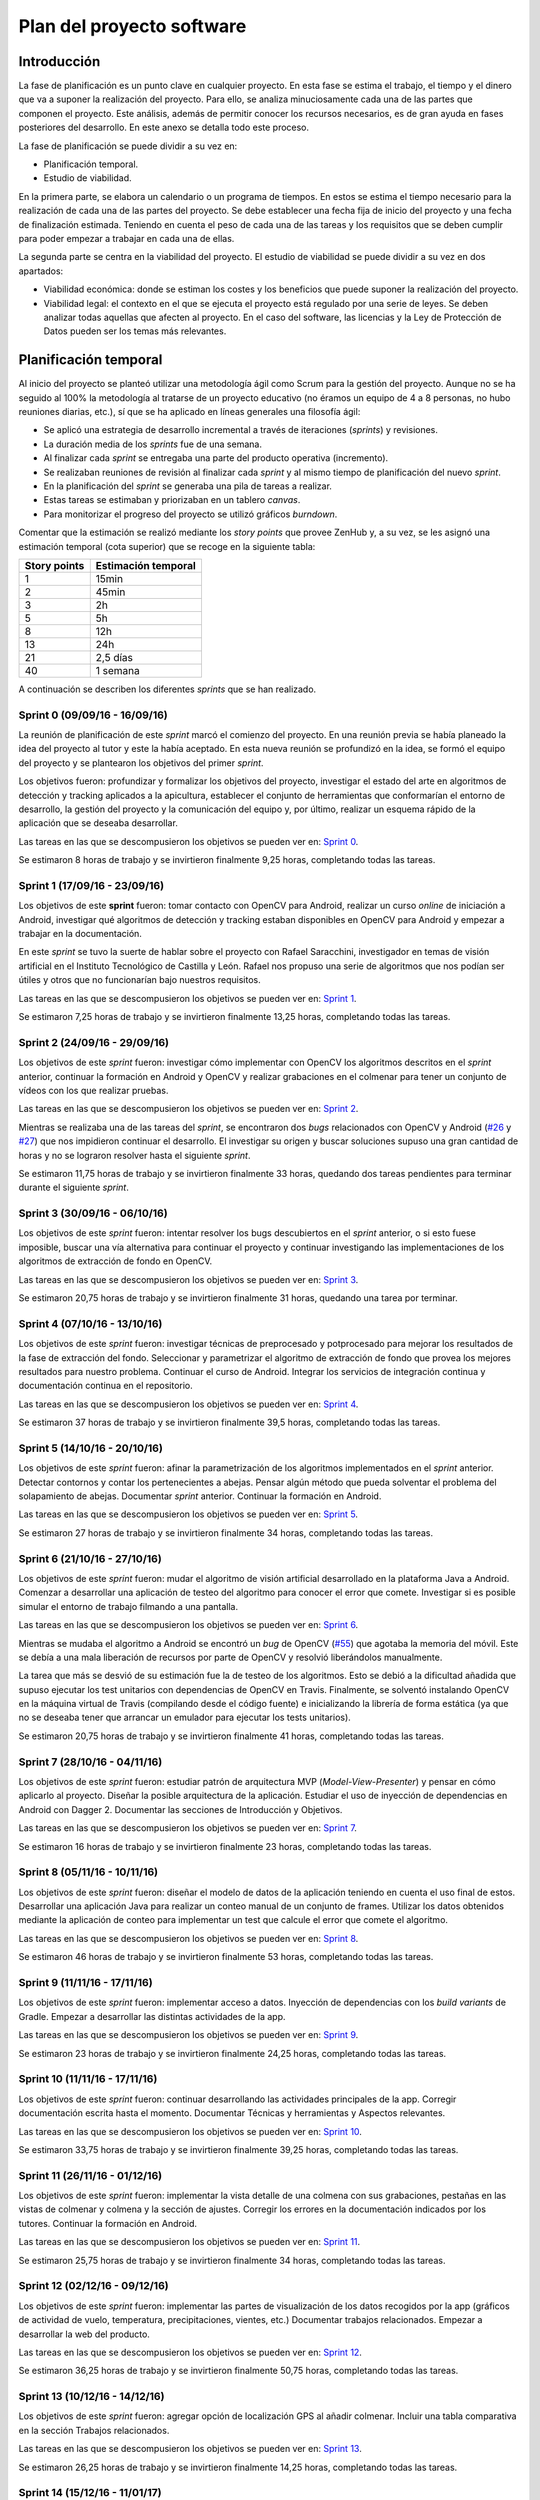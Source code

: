 Plan del proyecto software
==========================

Introducción
------------

La fase de planificación es un punto clave en cualquier proyecto. En
esta fase se estima el trabajo, el tiempo y el dinero que va a suponer
la realización del proyecto. Para ello, se analiza minuciosamente cada
una de las partes que componen el proyecto. Este análisis, además de
permitir conocer los recursos necesarios, es de gran ayuda en fases
posteriores del desarrollo. En este anexo se detalla todo este proceso.

La fase de planificación se puede dividir a su vez en:

-  Planificación temporal.
-  Estudio de viabilidad.

En la primera parte, se elabora un calendario o un programa de tiempos.
En estos se estima el tiempo necesario para la realización de cada una
de las partes del proyecto. Se debe establecer una fecha fija de inicio
del proyecto y una fecha de finalización estimada. Teniendo en cuenta el
peso de cada una de las tareas y los requisitos que se deben cumplir
para poder empezar a trabajar en cada una de ellas.

La segunda parte se centra en la viabilidad del proyecto. El estudio de
viabilidad se puede dividir a su vez en dos apartados:

-  Viabilidad económica: donde se estiman los costes y los beneficios
   que puede suponer la realización del proyecto.
-  Viabilidad legal: el contexto en el que se ejecuta el proyecto está
   regulado por una serie de leyes. Se deben analizar todas aquellas que
   afecten al proyecto. En el caso del software, las licencias y la Ley
   de Protección de Datos pueden ser los temas más relevantes.

Planificación temporal
----------------------

Al inicio del proyecto se planteó utilizar una metodología ágil como
Scrum para la gestión del proyecto. Aunque no se ha seguido al 100% la
metodología al tratarse de un proyecto educativo (no éramos un equipo de
4 a 8 personas, no hubo reuniones diarias, etc.), sí que se ha aplicado
en líneas generales una filosofía ágil:

-  Se aplicó una estrategia de desarrollo incremental a través de
   iteraciones (*sprints*) y revisiones.
-  La duración media de los *sprints* fue de una semana.
-  Al finalizar cada *sprint* se entregaba una parte del producto
   operativa (incremento).
-  Se realizaban reuniones de revisión al finalizar cada *sprint* y al
   mismo tiempo de planificación del nuevo *sprint*.
-  En la planificación del *sprint* se generaba una pila de tareas a
   realizar.
-  Estas tareas se estimaban y priorizaban en un tablero *canvas*.
-  Para monitorizar el progreso del proyecto se utilizó gráficos
   *burndown*.

Comentar que la estimación se realizó mediante los *story points* que
provee ZenHub y, a su vez, se les asignó una estimación temporal (cota
superior) que se recoge en la siguiente tabla:

+----------------+-----------------------+
| Story points   | Estimación temporal   |
+================+=======================+
| 1              | 15min                 |
+----------------+-----------------------+
| 2              | 45min                 |
+----------------+-----------------------+
| 3              | 2h                    |
+----------------+-----------------------+
| 5              | 5h                    |
+----------------+-----------------------+
| 8              | 12h                   |
+----------------+-----------------------+
| 13             | 24h                   |
+----------------+-----------------------+
| 21             | 2,5 días              |
+----------------+-----------------------+
| 40             | 1 semana              |
+----------------+-----------------------+

A continuación se describen los diferentes *sprints* que se han realizado.

Sprint 0 (09/09/16 - 16/09/16)
~~~~~~~~~~~~~~~~~~~~~~~~~~~~~~

La reunión de planificación de este *sprint* marcó el comienzo del
proyecto. En una reunión previa se había planeado la idea del proyecto
al tutor y este la había aceptado. En esta nueva reunión se profundizó
en la idea, se formó el equipo del proyecto y se plantearon los
objetivos del primer *sprint*.

Los objetivos fueron: profundizar y formalizar los objetivos del
proyecto, investigar el estado del arte en algoritmos de detección y
tracking aplicados a la apicultura, establecer el conjunto de
herramientas que conformarían el entorno de desarrollo, la gestión del
proyecto y la comunicación del equipo y, por último, realizar un esquema
rápido de la aplicación que se deseaba desarrollar.

Las tareas en las que se descompusieron los objetivos se pueden ver en:
`Sprint 0 <https://github.com/davidmigloz/go-bees/milestone/1?closed=1>`__.

Se estimaron 8 horas de trabajo y se invirtieron finalmente 9,25 horas,
completando todas las tareas.

|Sprint 0|

.. |Sprint 0| image:: ../../img/burndowns/sprint0.png

Sprint 1 (17/09/16 - 23/09/16)
~~~~~~~~~~~~~~~~~~~~~~~~~~~~~~

Los objetivos de este **sprint** fueron: tomar contacto con OpenCV para
Android, realizar un curso *online* de iniciación a Android, investigar
qué algoritmos de detección y tracking estaban disponibles en OpenCV
para Android y empezar a trabajar en la documentación.

En este *sprint* se tuvo la suerte de hablar sobre el proyecto con Rafael
Saracchini, investigador en temas de visión artificial en el Instituto
Tecnológico de Castilla y León. Rafael nos propuso una serie de
algoritmos que nos podían ser útiles y otros que no funcionarían bajo
nuestros requisitos.

Las tareas en las que se descompusieron los objetivos se pueden ver en:
`Sprint 1 <https://github.com/davidmigloz/go-bees/milestone/2?closed=1>`__.

Se estimaron 7,25 horas de trabajo y se invirtieron finalmente 13,25
horas, completando todas las tareas.

.. figure:: ../../img/burndowns/sprint1.png
   :alt: Sprint 1.

Sprint 2 (24/09/16 - 29/09/16)
~~~~~~~~~~~~~~~~~~~~~~~~~~~~~~

Los objetivos de este *sprint* fueron: investigar cómo implementar con
OpenCV los algoritmos descritos en el *sprint* anterior, continuar la
formación en Android y OpenCV y realizar grabaciones en el colmenar para
tener un conjunto de vídeos con los que realizar pruebas.

Las tareas en las que se descompusieron los objetivos se pueden ver en:
`Sprint 2 <https://github.com/davidmigloz/go-bees/milestone/3?closed=1>`__.

Mientras se realizaba una de las tareas del *sprint*, se encontraron dos
*bugs* relacionados con OpenCV y Android
(`#26 <https://github.com/davidmigloz/go-bees/issues/26>`__ y
`#27 <https://github.com/davidmigloz/go-bees/issues/27>`__) que nos
impidieron continuar el desarrollo. El investigar su origen y buscar
soluciones supuso una gran cantidad de horas y no se lograron resolver
hasta el siguiente *sprint*.

Se estimaron 11,75 horas de trabajo y se invirtieron finalmente 33
horas, quedando dos tareas pendientes para terminar durante el siguiente
*sprint*.

.. figure:: ../../img/burndowns/sprint2.png
   :alt: Sprint 2.

Sprint 3 (30/09/16 - 06/10/16)
~~~~~~~~~~~~~~~~~~~~~~~~~~~~~~

Los objetivos de este *sprint* fueron: intentar resolver los bugs
descubiertos en el *sprint* anterior, o si esto fuese imposible, buscar
una vía alternativa para continuar el proyecto y continuar investigando
las implementaciones de los algoritmos de extracción de fondo en OpenCV.

Las tareas en las que se descompusieron los objetivos se pueden ver en:
`Sprint 3 <https://github.com/davidmigloz/go-bees/milestone/4?closed=1>`__.

Se estimaron 20,75 horas de trabajo y se invirtieron finalmente 31
horas, quedando una tarea por terminar.

.. figure:: ../../img/burndowns/sprint3.png
   :alt: Sprint 3.

Sprint 4 (07/10/16 - 13/10/16)
~~~~~~~~~~~~~~~~~~~~~~~~~~~~~~

Los objetivos de este *sprint* fueron: investigar técnicas de preprocesado
y potprocesado para mejorar los resultados de la fase de extracción del
fondo. Seleccionar y parametrizar el algoritmo de extracción de fondo
que provea los mejores resultados para nuestro problema. Continuar el
curso de Android. Integrar los servicios de integración continua y
documentación continua en el repositorio.

Las tareas en las que se descompusieron los objetivos se pueden ver en:
`Sprint 4 <https://github.com/davidmigloz/go-bees/milestone/5?closed=1>`__.

Se estimaron 37 horas de trabajo y se invirtieron finalmente 39,5 horas,
completando todas las tareas.

.. figure:: ../../img/burndowns/sprint4.png
   :alt: Sprint 4.

Sprint 5 (14/10/16 - 20/10/16)
~~~~~~~~~~~~~~~~~~~~~~~~~~~~~~

Los objetivos de este *sprint* fueron: afinar la parametrización de los
algoritmos implementados en el *sprint* anterior. Detectar contornos y
contar los pertenecientes a abejas. Pensar algún método que pueda
solventar el problema del solapamiento de abejas. Documentar *sprint*
anterior. Continuar la formación en Android.

Las tareas en las que se descompusieron los objetivos se pueden ver en:
`Sprint 5 <https://github.com/davidmigloz/go-bees/milestone/6?closed=1>`__.

Se estimaron 27 horas de trabajo y se invirtieron finalmente 34 horas,
completando todas las tareas.

.. figure:: ../../img/burndowns/sprint5.png
   :alt: Sprint 5.

Sprint 6 (21/10/16 - 27/10/16)
~~~~~~~~~~~~~~~~~~~~~~~~~~~~~~

Los objetivos de este *sprint* fueron: mudar el algoritmo de visión
artificial desarrollado en la plataforma Java a Android. Comenzar a
desarrollar una aplicación de testeo del algoritmo para conocer el error
que comete. Investigar si es posible simular el entorno de trabajo
filmando a una pantalla.

Las tareas en las que se descompusieron los objetivos se pueden ver en:
`Sprint 6 <https://github.com/davidmigloz/go-bees/milestone/7?closed=1>`__.

Mientras se mudaba el algoritmo a Android se encontró un *bug* de OpenCV
(`#55 <https://github.com/davidmigloz/go-bees/issues/55>`__) que agotaba
la memoria del móvil. Este se debía a una mala liberación de recursos
por parte de OpenCV y resolvió liberándolos manualmente.

La tarea que más se desvió de su estimación fue la de testeo de los
algoritmos. Esto se debió a la dificultad añadida que supuso ejecutar
los test unitarios con dependencias de OpenCV en Travis. Finalmente, se
solventó instalando OpenCV en la máquina virtual de Travis (compilando
desde el código fuente) e inicializando la librería de forma estática
(ya que no se deseaba tener que arrancar un emulador para ejecutar los
tests unitarios).

Se estimaron 20,75 horas de trabajo y se invirtieron finalmente 41
horas, completando todas las tareas.

.. figure:: ../../img/burndowns/sprint6.png
   :alt: Sprint 6.

Sprint 7 (28/10/16 - 04/11/16)
~~~~~~~~~~~~~~~~~~~~~~~~~~~~~~

Los objetivos de este *sprint* fueron: estudiar patrón de arquitectura MVP
(*Model-View-Presenter*) y pensar en cómo aplicarlo al proyecto. Diseñar
la posible arquitectura de la aplicación. Estudiar el uso de inyección
de dependencias en Android con Dagger 2. Documentar las secciones de
Introducción y Objetivos.

Las tareas en las que se descompusieron los objetivos se pueden ver en:
`Sprint 7 <https://github.com/davidmigloz/go-bees/milestone/8?closed=1>`__.

Se estimaron 16 horas de trabajo y se invirtieron finalmente 23 horas,
completando todas las tareas.

.. figure:: ../../img/burndowns/sprint7.png
   :alt: Sprint 7.

Sprint 8 (05/11/16 - 10/11/16)
~~~~~~~~~~~~~~~~~~~~~~~~~~~~~~

Los objetivos de este *sprint* fueron: diseñar el modelo de datos de la
aplicación teniendo en cuenta el uso final de estos. Desarrollar una
aplicación Java para realizar un conteo manual de un conjunto de frames.
Utilizar los datos obtenidos mediante la aplicación de conteo para
implementar un test que calcule el error que comete el algoritmo.

Las tareas en las que se descompusieron los objetivos se pueden ver en:
`Sprint 8 <https://github.com/davidmigloz/go-bees/milestone/9?closed=1>`__.

Se estimaron 46 horas de trabajo y se invirtieron finalmente 53 horas,
completando todas las tareas.

.. figure:: ../../img/burndowns/sprint8.png
   :alt: Sprint 8.

Sprint 9 (11/11/16 - 17/11/16)
~~~~~~~~~~~~~~~~~~~~~~~~~~~~~~

Los objetivos de este *sprint* fueron: implementar acceso a datos.
Inyección de dependencias con los *build variants* de Gradle. Empezar a
desarrollar las distintas actividades de la app.

Las tareas en las que se descompusieron los objetivos se pueden ver en:
`Sprint 9 <https://github.com/davidmigloz/go-bees/milestone/10?closed=1>`__.

Se estimaron 23 horas de trabajo y se invirtieron finalmente 24,25
horas, completando todas las tareas.

.. figure:: ../../img/burndowns/sprint9.png
   :alt: Sprint 9.

Sprint 10 (11/11/16 - 17/11/16)
~~~~~~~~~~~~~~~~~~~~~~~~~~~~~~~

Los objetivos de este *sprint* fueron: continuar desarrollando las actividades 
principales de la app. Corregir documentación escrita hasta el momento. 
Documentar Técnicas y herramientas y Aspectos relevantes.

Las tareas en las que se descompusieron los objetivos se pueden ver en:
`Sprint 10 <https://github.com/davidmigloz/go-bees/milestone/11?closed=1>`__.

Se estimaron 33,75 horas de trabajo y se invirtieron finalmente 39,25
horas, completando todas las tareas.

.. figure:: ../../img/burndowns/sprint10.png
   :alt: Sprint 10.
   
Sprint 11 (26/11/16 - 01/12/16)
~~~~~~~~~~~~~~~~~~~~~~~~~~~~~~~

Los objetivos de este *sprint* fueron: implementar la vista detalle de una colmena 
con sus grabaciones, pestañas en las vistas de colmenar y colmena y la sección de 
ajustes. Corregir los errores en la documentación indicados por los tutores. 
Continuar la formación en Android.

Las tareas en las que se descompusieron los objetivos se pueden ver en:
`Sprint 11 <https://github.com/davidmigloz/go-bees/milestone/12?closed=1>`__.

Se estimaron 25,75 horas de trabajo y se invirtieron finalmente 34
horas, completando todas las tareas.

.. figure:: ../../img/burndowns/sprint11.png
   :alt: Sprint 11.
   
Sprint 12 (02/12/16 - 09/12/16)
~~~~~~~~~~~~~~~~~~~~~~~~~~~~~~~

Los objetivos de este *sprint* fueron: implementar las partes de visualización de 
los datos recogidos por la app (gráficos de actividad de vuelo, temperatura, 
precipitaciones, vientes, etc.) Documentar trabajos relacionados. Empezar a 
desarrollar la web del producto.

Las tareas en las que se descompusieron los objetivos se pueden ver en:
`Sprint 12 <https://github.com/davidmigloz/go-bees/milestone/13?closed=1>`__.

Se estimaron 36,25 horas de trabajo y se invirtieron finalmente 50,75
horas, completando todas las tareas.

.. figure:: ../../img/burndowns/sprint12.png
   :alt: Sprint 12.

Sprint 13 (10/12/16 - 14/12/16)
~~~~~~~~~~~~~~~~~~~~~~~~~~~~~~~

Los objetivos de este *sprint* fueron: agregar opción de localización GPS al 
añadir colmenar. Incluir una tabla comparativa en la sección Trabajos relacionados.

Las tareas en las que se descompusieron los objetivos se pueden ver en:
`Sprint 13 <https://github.com/davidmigloz/go-bees/milestone/14?closed=1>`__.

Se estimaron 26,25 horas de trabajo y se invirtieron finalmente 14,25
horas, completando todas las tareas.

.. figure:: ../../img/burndowns/sprint13.png
   :alt: Sprint 13.

Sprint 14 (15/12/16 - 11/01/17)
~~~~~~~~~~~~~~~~~~~~~~~~~~~~~~~

Se trató del sprint más largo de todos los realizados, con una duración de cuatro
semanas debido a las vacaciones de Navidad.

Los objetivos de este *sprint* fueron: implementar el servicio de monitorización 
en segundo plano, junto con su sección de ajustes, la obtención de información 
meteorológica, la edición y borrado de colmenares y colmenas y las pestañas de 
información de colmenar y colmena. Además, realizar un estudio de viabilidad 
legal y selececionar la licencia más apropiada para el proyecto.

Las tareas en las que se descompusieron los objetivos se pueden ver en:
`Sprint 14 <https://github.com/davidmigloz/go-bees/milestone/15?closed=1>`__.

Se estimaron 143 horas de trabajo y se invirtieron finalmente 187,75
horas, completando todas las tareas.

.. figure:: ../../img/burndowns/sprint14.png
   :alt: Sprint 14.
   
Sprint 15 (12/01/17 - 18/01/17)
~~~~~~~~~~~~~~~~~~~~~~~~~~~~~~~

Los objetivos de este *sprint* fueron: finalizar el desarrollo principal de la 
app completando el menú y la internacionalización. Completar los contenidos de 
la memoria y continuar con los anexos "Plan del proyecto software" y "Requisitos."

Las tareas en las que se descompusieron los objetivos se pueden ver en:
`Sprint 15 <https://github.com/davidmigloz/go-bees/milestone/16?closed=1>`__.

Se estimaron 39 horas de trabajo y se invirtieron finalmente 37,75
horas, a falta de terminar los anexos planificados por falta de tiempo.

.. figure:: ../../img/burndowns/sprint15.png
   :alt: Sprint 15.   
   
Estudio de viabilidad
---------------------

Viabilidad económica
~~~~~~~~~~~~~~~~~~~~

En el siguiente apartado se analizarán los costes y beneficios que
podría haber supuesto el proyecto si se hubiese realizado en un entorno
empresarial real.

Costes
^^^^^^

La estructura de costes del proyecto se puede desglosar en las
siguientes categorías.

**Costes de personal:**

El proyecto ha sido llevado a cabo por un desarrollador empleado a
tiempo completo durante cinco meses. Se considera el siguiente salario:

+----------------------------+--------------+
| **Concepto**               | **Coste**    |
+============================+==============+
| Salario mensual neto       | 1.000€       |
+----------------------------+--------------+
| Retención IRPF (15%)       | 272,23€      |
+----------------------------+--------------+
| Seguridad Social (29,9%)   | 542,65€      |
+----------------------------+--------------+
| Salario mensual bruto      | 1.814,88€    |
+----------------------------+--------------+
| **Total 5 meses**          | 9.074,40 €   |
+----------------------------+--------------+

La retribución a la Seguridad Social se ha calculado como un 23,60% por
contingencias comunes, más un 5,50% por desempleo de tipo general, más
un 0,20% para el Fondo de Garantía Salarial y más un 0,60% de formación
profesional. En total un 29,9% que se aplica al salario bruto [ss_cotizacion]_.

**Costes de hardware:**

En este apartado se revisan todos los costes en dispositivos *hardware*
que se han necesitado para el desarrollo del proyecto. Se considera que
la amortización ronda los 5 años y han sido utilizados durante 5 meses.

+----------------------+-------------+------------------------+
| **Concepto**         | **Coste**   | **Coste amortizado**   |
+======================+=============+========================+
| Dispositivo móvil    | 300€        | 25€                    |
+----------------------+-------------+------------------------+
| Ordenador portátil   | 800€        | 66,67€                 |
+----------------------+-------------+------------------------+
| **Total**            | 1.100€      | 91,67€                 |
+----------------------+-------------+------------------------+

**Costes de software:**

En este apartado se revisan todos los costes en licencias de *software*
no gratuito. Se considera que la amortización del *software* ronda los 2
años.

+------------------+-------------+------------------------+
| **Concepto**     | **Coste**   | **Coste amortizado**   |
+==================+=============+========================+
| Windows 10 Pro   | 279€        | 58,13€                 |
+------------------+-------------+------------------------+
| Creately         | 5€          | 1,04€                  |
+------------------+-------------+------------------------+
| **Total**        | 284€        | 59,17€                 |
+------------------+-------------+------------------------+

**Costes varios:**

En este apartado se revisan el resto de costes del proyecto.

+------------------------------------+-------------+
| **Concepto**                       | **Coste**   |
+====================================+=============+
| Dominio gobees.io                  | 31,90€      |
+------------------------------------+-------------+
| Alquiler de oficina                | 500€        |
+------------------------------------+-------------+
| Internet                           | 150€        |
+------------------------------------+-------------+
| Material de apicultura de prueba   | 150€        |
+------------------------------------+-------------+
| **Total**                          | 831,90€     |
+------------------------------------+-------------+

**Costes totales:**

El sumatorio de todos los costes es el siguiente:

+----------------+--------------+
| **Concepto**   | **Coste**    |
+================+==============+
| Personal       | 9.074,40 €   |
+----------------+--------------+
| *Hardware*     | 91,67€       |
+----------------+--------------+
| *Software*     | 59,17€       |
+----------------+--------------+
| Varios         | 831,90€      |
+----------------+--------------+
| Total          | 10.057,14€   |
+----------------+--------------+

Beneficios
^^^^^^^^^^

La aplicación desarrollada se distribuirá de forma gratuita y sin
publicidad, por lo que a corto plazo no se obtendrán beneficios.

La forma de monetizar la aplicación será en una segunda fase, cuando se
desarrolle una plataforma en la nube que sincronice la información de
varios dispositivos y permita el acceso remoto a la información.

Se considerarán tres tipos de suscripciones:

+---------------+------------------+----------------+-------------------+--------------+
| **Tipo**      | **Colmenares**   | **Colmenas**   | **Plataformas**   | **Precio**   |
+===============+==================+================+===================+==============+
| Hobby         | 1                | 10             | App / Cloud       | Gratis       |
+---------------+------------------+----------------+-------------------+--------------+
| Amateur       | 5                | 100            | App / Cloud       | 5€/mes       |
+---------------+------------------+----------------+-------------------+--------------+
| Profesional   | Ilimitados       | Ilimitados     | App / Cloud       | 20€/mes      |
+---------------+------------------+----------------+-------------------+--------------+

Viabilidad legal
~~~~~~~~~~~~~~~~

En esta sección se discutirán los temas relacionados con las licencias.
Tanto del propio *software*, como de su documentación, imágenes y
vídeos.

"En Derecho, una licencia es un contrato mediante el cual una persona
recibe de otra el derecho de uso, de copia, de distribución, de estudio
y de modificación (en el caso del *Software* Libre) de varios de sus
bienes, normalmente de carácter no tangible o intelectual, pudiendo
darse a cambio del pago de un monto determinado por el uso de los
mismos." [wiki:licencia]_

Software
^^^^^^^^

En primer lugar, vamos a analizar cuál sería la licencia más conveniente
para nuestro proyecto. Por un lado, somos nosotros los que podemos
elegir qué derechos queremos proporcionar a los usuarios y cuáles no.
Sin embargo, estamos limitados por los derechos que nos conceden a
nosotros las licencias de las dependencias utilizadas en el proyecto.

A continuación, se muestran las licencias de las dependencias usadas.

+----------------+---------+----------------------------------------------+----------+
| Dependencia    | Versión | Descripción                                  | Licencia |
+================+=========+==============================================+==========+
| Android        | 25.1.0  | Biblioteca de compatibilidad de Android.     | Apache   |
| Support        |         |                                              | v2.0     |
| Library        |         |                                              |          |
+----------------+---------+----------------------------------------------+----------+
| OpenCV         | 3.1.0   | Biblioteca de visión artificial.             | BSD      |
+----------------+---------+----------------------------------------------+----------+
| Google Play    | 10.0.1  | Biblioteca que proporciona acceso a          | Apache   |
| Services       |         | diferentes servicios, entre ellos,           | v2.0     |
|                |         | localización.                                |          |
+----------------+---------+----------------------------------------------+----------+
| Guava          | 20.0    | Conjunto de bibliotecas comunes para Java.   | Apache   |
|                |         |                                              | v2.0     |
+----------------+---------+----------------------------------------------+----------+
| RoundedImageVi | 2.3.0   | Componente para mostrar imágenes redondeadas | Apache   |
| ew             |         | en Android.                                  | v2.0     |
+----------------+---------+----------------------------------------------+----------+
| MPAndroidChart | 3.0.1   | Biblioteca de gráficos para Android.         | Apache   |
|                |         |                                              | v2.0     |
+----------------+---------+----------------------------------------------+----------+
| VNTNumberPicker| 1.0.0   | Componente para seleccionar valores          | Apache   |
| Preference     |         | numéricos.                                   | v2.0     |
+----------------+---------+----------------------------------------------+----------+
| Permission     | 1.0.6   | Biblioteca que facilita la gestión de        | MIT      |
| Utils          |         | permisos en tiempo de ejecución.             |          |
+----------------+---------+----------------------------------------------+----------+
| JUnit          | 4.12    | Framework para *testing* unitario en Java.   | EPL      |
+----------------+---------+----------------------------------------------+----------+
| Mockito        | 2.0.2   | Framework para *mocking* en Java.            | MIT      |
+----------------+---------+----------------------------------------------+----------+
| SLF4J          | 1.7.21  | API para *logging* en Java.                  | MIT      |
|                |         |                                              |          |
+----------------+---------+----------------------------------------------+----------+
| Apache Log4j   | 1.7.21  | Biblioteca para *logging* en Java.           | Apache   |
|                |         |                                              | v2.0     |
+----------------+---------+----------------------------------------------+----------+
| Android JSON   | 20160810| Biblioteca para trabajar con JSON.           | Apache   |
|                |         |                                              | v2.0     |
+----------------+---------+----------------------------------------------+----------+
| Espresso       | 2.2.2   | Framework de *testing* para Android.         | Apache   |
|                |         |                                              | v2.0     |
+----------------+---------+----------------------------------------------+----------+

Por lo tanto, tenemos que escoger una licencia para nuestro proyecto que
sea compatible con Apache v2.0, BSD, MIT y EPL. En el siguiente gráfico
mostramos la compatibilidad entre estas licencias, así como su grado de
permisividad.

.. figure:: ../../img/licenses_compatibility.png
   :alt: licenses\_compatibility

Podemos observar que la licencia más restrictiva (en el sentido de
obligaciones a cumplir) es la *Eclipse Public License* que posee la
librería JUnit.

La forma de monetización del proyecto se realizará mediante
suscripciones a una plataforma *cloud* que permitirá la sincronización
entre varios dispositivos, entre otras funcionalidades. Por lo tanto, la
liberación del código del proyecto no pone en peligro su monetización,
sino todo lo contrario, abre la puerta a que la comunidad *Open Source*
aporte valor adicional a nuestro proyecto. El permitir la distribución
de la app libremente y de forma gratuita también nos es beneficioso, ya
que aumenta las posibilidades de recibir nuevas suscripciones de
usuarios. Y por último, no nos importaría que otras empresas se basaran
en nuestro código fuente para desarrollar sus productos, siempre los
liberaran bajo una licencia de código abierto para que nosotros también
pudiéramos aprovechar las mejoras que hubieran realizado.

Teniendo en cuenta todo lo anterior, la licencia que más se ajusta a
nuestras pretensiones es la *GNU General Public License v3.0*, que, de
forma resumida, establece lo siguiente: [license:gplv3]_

+--------------------+------------------------------------------+----------------------------------+
| Derechos           | Condiciones                              | Limitaciones                     |
+====================+==========================================+==================================+
| Uso comercial.     | Liberar código fuente.                   | Limitación de responsabilidad.   |
+--------------------+------------------------------------------+----------------------------------+
| Distribución.      | Nota sobre la licencia y copyright.      | Sin garantías.                   |
+--------------------+------------------------------------------+----------------------------------+
| Modificación.      | Modificaciones bajo la misma licencia.   |                                  |
+--------------------+------------------------------------------+----------------------------------+
| Uso de patentes.   | Indicar modificaciones realizadas.       |                                  |
+--------------------+------------------------------------------+----------------------------------+
| Uso privado.       |                                          |                                  |
+--------------------+------------------------------------------+----------------------------------+

Sin embargo, GPL v3.0 no es compatible con la licencia EPL que posee
JUnit. Ya que, la EPL requiere que "cualquier distribución del trabajo
conceda a todos los destinatarios una licencia para las patentes que
pudieran tener que cubrir las modificaciones que han hecho" [license:epl]_. Esto supone
que los destinatarios pueden añadir una restricción adicional, hecho que
prohíbe rotundamente GPL: "[que el distribuidor] no imponga ninguna
restricción más sobre el ejercicio de los derechos concedidos a los
beneficiarios" [license:gplv3]_.

Tras analizar otras licencias alternativas, no se ha encontrado ninguna
compatible con EPL y, a la vez, con nuestras pretensiones. Por lo que
finalmente se ha tomado la decisión de utilizar dos licencias para el
código fuente del proyecto. Por un lado, todo el código fuente de la
aplicación se ha licenciado bajo GPL v3.0. Mientras que el código fuente
de testeo, que hace uso de código licenciado bajo EPL (JUnit), se ha
liberado bajo licencia Apache v2.0, la cual sí que es compatible con
EPL.

Documentación
^^^^^^^^^^^^^

Aunque se puede utilizar también la licencia GPL v3.0 para licenciar la
documentación, no es lo más recomendable. Ya que contiene numerosas
cláusulas que solo tienen sentido cuando se habla de código fuente. Por
ejemplo, si alguien quisiese distribuir una copia de la documentación de
forma impresa, estaría obligado a proporcionar también una copia del
código fuente.

Por lo que se ha decido utilizar una licencia *Creative Commons*, las
cuales están más enfocadas a licenciar este tipo de material. En
concreto, se ha elegido la *Creative Commons Attribution 4.0
International* (CC-BY-4.0). Que establece lo siguiente: [license:ccby4]_

+--------------+---------------------------+-------------------------------------+
| Derechos     | Condiciones               | Limitaciones                        |
+==============+===========================+=====================================+
| Uso          | Nota sobre la licencia y  | Limitación de responsabilidad.      |
| comercial.   | copyright.                |                                     |
+--------------+---------------------------+-------------------------------------+
| Distribución.| Indicar modificaciones    | Sin garantías.                      |
|              | realizadas.               |                                     |
+--------------+---------------------------+-------------------------------------+
| Modificación.|                           | No proporciona derechos sobre       |
|              |                           | marcas registradas.                 |
+--------------+---------------------------+-------------------------------------+
| Uso privado. |                           | No proporciona derechos sobre       |
|              |                           | patentes.                           |
+--------------+---------------------------+-------------------------------------+

Imágenes y vídeos
^^^^^^^^^^^^^^^^^

En la documentación no se ha utilizado ninguna imagen de terceros, todas
las imágenes son propias del proyecto y cuentan con la misma licencia
que la documentación (CC-BY-4.0).

El *dataset* de vídeos de prueba también se encuentra bajo la misma
licencia.

Por otro lado, en la aplicación se han utilizado dos fuentes de
imágenes de terceros:

+-------------------------+-----------------------------------------+---------------+
| Fuente                  | Descripción                             | Licencia      |
+=========================+=========================================+===============+
| Material design icons   | Conjunto de iconos oficial de Google.   | Apache v2.0   |
+-------------------------+-----------------------------------------+---------------+
| Simple Weather Icons    | Conjunto de iconos meteorológicos.      | Apache v2.0   |
+-------------------------+-----------------------------------------+---------------+

Aunque ambos autores renuncian a la obligación de especificar
explícitamente su autoría, se les ha mencionado en la sección "Licencias
de software libre" de la aplicación.

El resto de imágenes y gráficos utilizados son de autoría propia y se
distribuyen también bajo CC-BY-4.0.3.

Resumen
^^^^^^^

En la siguiente tabla se resumen las licencias que posee el proyecto.

+-----------------------+---------------+
| Recurso               | Licencia      |
+=======================+===============+
| Código fuente app     | GPLv3         |
+-----------------------+---------------+
| Código fuente tests   | Apache v2.0   |
+-----------------------+---------------+
| Documentación         | CC-BY-4.0     |
+-----------------------+---------------+
| Imágenes              | CC-BY-4.0     |
+-----------------------+---------------+
| Vídeos                | CC-BY-4.0     |
+-----------------------+---------------+

.. References

.. [wiki:licencia]
   https://es.wikipedia.org/w/index.php?title=Licencia&oldid=94243114
.. [license:gplv3]
   https://www.gnu.org/licenses/gpl-3.0.txt
.. [license:epl]
   https://www.eclipse.org/legal/epl-v10.html
.. [license:ccby4]
   https://creativecommons.org/licenses/by/4.0
.. [ss_cotizacion]
   http://www.seg-social.es/Internet_1/Trabajadores/CotizacionRecaudaci10777/Basesytiposdecotiza36537/index.htm